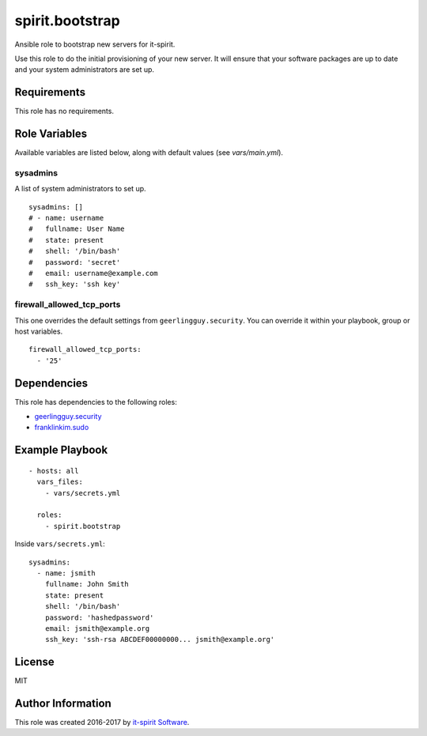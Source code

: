 spirit.bootstrap
================

Ansible role to bootstrap new servers for it-spirit.

Use this role to do the initial provisioning of your new server.
It will ensure that your software packages are up to date and your system administrators are set up.


Requirements
------------

This role has no requirements.


Role Variables
--------------

Available variables are listed below, along with default values (see `vars/main.yml`).

sysadmins
#########

A list of system administrators to set up.

::

   sysadmins: []
   # - name: username
   #   fullname: User Name
   #   state: present
   #   shell: '/bin/bash'
   #   password: 'secret'
   #   email: username@example.com
   #   ssh_key: 'ssh key'


firewall_allowed_tcp_ports
##########################

This one overrides the default settings from ``geerlingguy.security``.
You can override it within your playbook, group or host variables.

::

   firewall_allowed_tcp_ports:
     - '25'


Dependencies
------------

This role has dependencies to the following roles:

- `geerlingguy.security <https://galaxy.ansible.com/geerlingguy/security/>`_
- `franklinkim.sudo <https://galaxy.ansible.com/franklinkim/sudo/>`_


Example Playbook
----------------

::

   - hosts: all
     vars_files:
       - vars/secrets.yml

     roles:
       - spirit.bootstrap

Inside ``vars/secrets.yml``::

   sysadmins:
     - name: jsmith
       fullname: John Smith
       state: present
       shell: '/bin/bash'
       password: 'hashedpassword'
       email: jsmith@example.org
       ssh_key: 'ssh-rsa ABCDEF00000000... jsmith@example.org'


License
-------

MIT


Author Information
------------------

This role was created 2016-2017 by `it-spirit Software <http://it-spir.it>`_.
